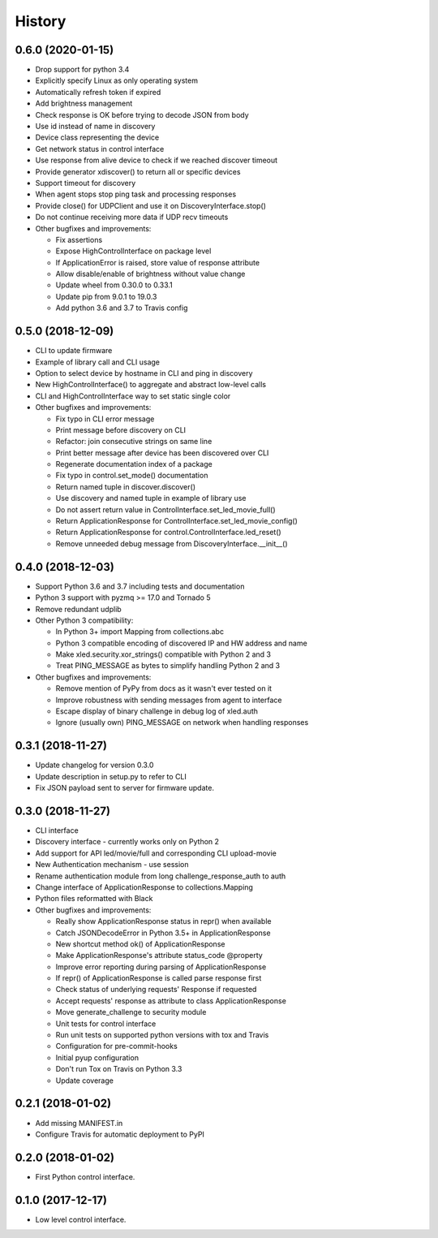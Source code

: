=======
History
=======

0.6.0 (2020-01-15)
------------------
* Drop support for python 3.4
* Explicitly specify Linux as only operating system
* Automatically refresh token if expired
* Add brightness management
* Check response is OK before trying to decode JSON from body
* Use id instead of name in discovery
* Device class representing the device
* Get network status in control interface
* Use response from alive device to check if we reached discover timeout
* Provide generator xdiscover() to return all or specific devices
* Support timeout for discovery
* When agent stops stop ping task and processing responses
* Provide close() for UDPClient and use it on DiscoveryInterface.stop()
* Do not continue receiving more data if UDP recv timeouts
* Other bugfixes and improvements:

  * Fix assertions
  * Expose HighControlInterface on package level
  * If ApplicationError is raised, store value of response attribute
  * Allow disable/enable of brightness without value change
  * Update wheel from 0.30.0 to 0.33.1
  * Update pip from 9.0.1 to 19.0.3
  * Add python 3.6 and 3.7 to Travis config

0.5.0 (2018-12-09)
------------------

* CLI to update firmware
* Example of library call and CLI usage
* Option to select device by hostname in CLI and ping in discovery
* New HighControlInterface() to aggregate and abstract low-level calls
* CLI and HighControlInterface way to set static single color
* Other bugfixes and improvements:

  * Fix typo in CLI error message
  * Print message before discovery on CLI
  * Refactor: join consecutive strings on same line
  * Print better message after device has been discovered over CLI
  * Regenerate documentation index of a package
  * Fix typo in control.set_mode() documentation
  * Return named tuple in discover.discover()
  * Use discovery and named tuple in example of library use
  * Do not assert return value in ControlInterface.set_led_movie_full()
  * Return ApplicationResponse for ControlInterface.set_led_movie_config()
  * Return ApplicationResponse for control.ControlInterface.led_reset()
  * Remove unneeded debug message from DiscoveryInterface.__init__()

0.4.0 (2018-12-03)
------------------

* Support Python 3.6 and 3.7 including tests and documentation
* Python 3 support with pyzmq >= 17.0 and Tornado 5
* Remove redundant udplib
* Other Python 3 compatibility:

  * In Python 3+ import Mapping from collections.abc
  * Python 3 compatible encoding of discovered IP and HW address and name
  * Make xled.security.xor_strings() compatible with Python 2 and 3
  * Treat PING_MESSAGE as bytes to simplify handling Python 2 and 3

* Other bugfixes and improvements:

  * Remove mention of PyPy from docs as it wasn't ever tested on it
  * Improve robustness with sending messages from agent to interface
  * Escape display of binary challenge in debug log of xled.auth
  * Ignore (usually own) PING_MESSAGE on network when handling responses

0.3.1 (2018-11-27)
------------------

* Update changelog for version 0.3.0
* Update description in setup.py to refer to CLI
* Fix JSON payload sent to server for firmware update.

0.3.0 (2018-11-27)
------------------

* CLI interface
* Discovery interface - currently works only on Python 2
* Add support for API led/movie/full and corresponding CLI upload-movie
* New Authentication mechanism - use session
* Rename authentication module from long challenge_response_auth to auth
* Change interface of ApplicationResponse to collections.Mapping
* Python files reformatted with Black
* Other bugfixes and improvements:

  * Really show ApplicationResponse status in repr() when available
  * Catch JSONDecodeError in Python 3.5+ in ApplicationResponse
  * New shortcut method ok() of ApplicationResponse
  * Make ApplicationResponse's attribute status_code @property
  * Improve error reporting during parsing of ApplicationResponse
  * If repr() of ApplicationResponse is called parse response first
  * Check status of underlying requests' Response if requested
  * Accept requests' response as attribute to class ApplicationResponse
  * Move generate_challenge to security module
  * Unit tests for control interface
  * Run unit tests on supported python versions with tox and Travis
  * Configuration for pre-commit-hooks
  * Initial pyup configuration
  * Don't run Tox on Travis on Python 3.3
  * Update coverage

0.2.1 (2018-01-02)
------------------

* Add missing MANIFEST.in
* Configure Travis for automatic deployment to PyPI

0.2.0 (2018-01-02)
------------------

* First Python control interface.

0.1.0 (2017-12-17)
------------------

* Low level control interface.
